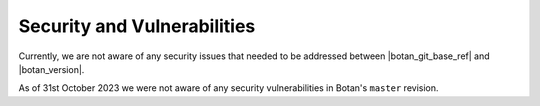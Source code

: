 Security and Vulnerabilities
============================

Currently, we are not aware of any security issues that needed to be addressed
between |botan_git_base_ref| and |botan_version|.

As of 31st October 2023 we were not aware of any security vulnerabilities
in Botan's ``master`` revision.
